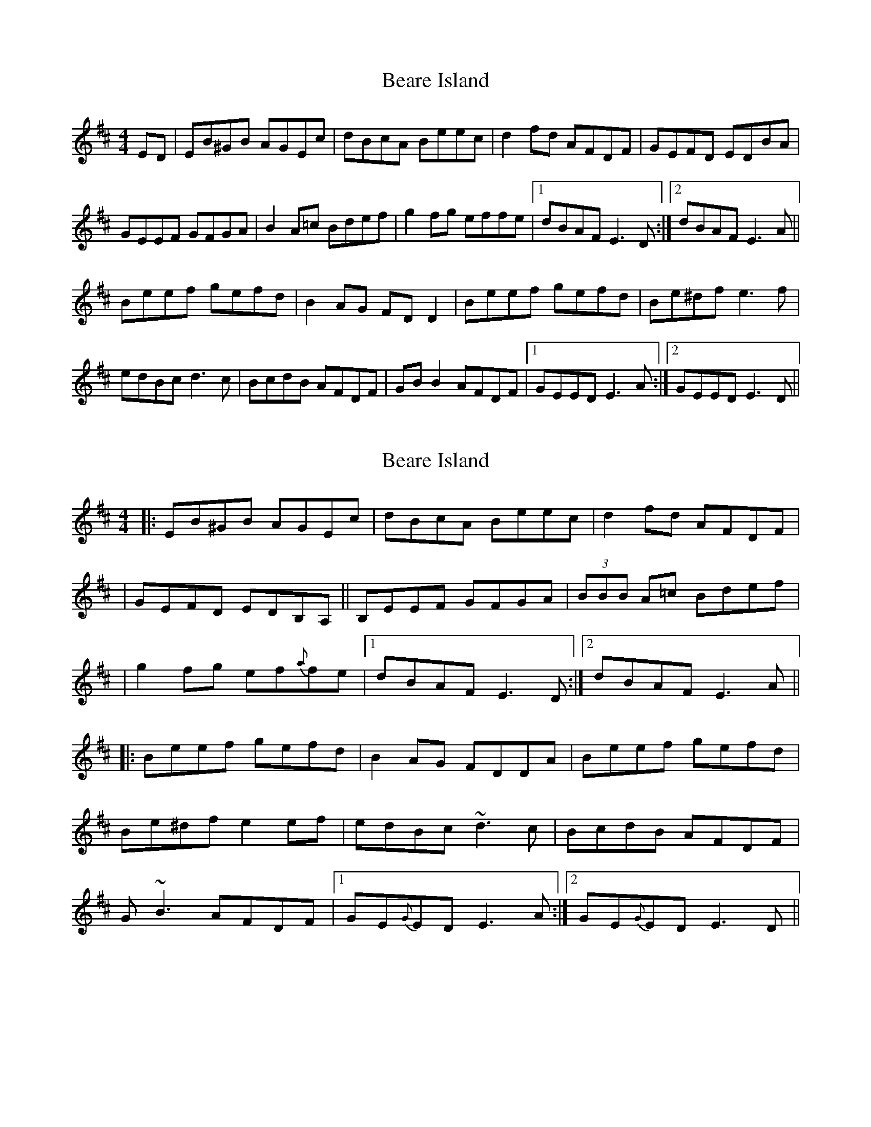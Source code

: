 

X: 5
T: Beare Island
R: reel
M: 4/4
L: 1/8
K: Edor
ED | EB^GB AGEc | dBcA Beec       | d2   fd   AFDF |  GEFD  EDBA    |
     GEEF  GFGA | B2   A=c  Bdef  | g2   fg   effe |1 dBAF  E3   D :|2 dBAF E3 A||
     Beef  gefd | B2   AG   FD D2 | Beef gefd      |  Be^df e3f     |
     edBc  d3c  | BcdB AFDF       | GB   B2   AFDF |1 GEED  E3   A :|2 GEED E3 D||

X: 1
T: Beare Island
R: reel
M: 4/4
L: 1/8
K: Edor
|:EB^GB AGEc|dBcA Beec|d2 fd AFDF|
|GEFD EDB,A,||B,EEF GFGA|(3BBB A=c Bdef|
|g2 fg ef{a}fe|1 dBAF E3 D:|2 dBAF E3 A||
|:Beef gefd|B2 AG FDDA|Beef gefd|
Be^df e2 ef|edBc ~d3c|BcdB AFDF|
G~B3 AFDF|1 GE{G}ED E3 A:|2 GE{G}ED E3 D||

